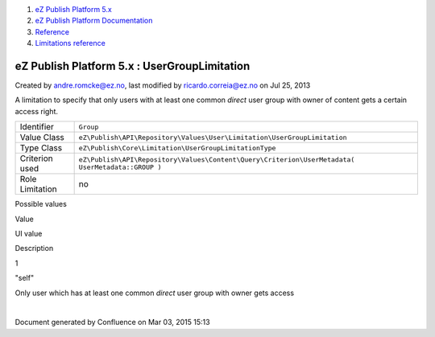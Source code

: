 #. `eZ Publish Platform 5.x <index.html>`__
#. `eZ Publish Platform
   Documentation <eZ-Publish-Platform-Documentation_1114149.html>`__
#. `Reference <Reference_10158191.html>`__
#. `Limitations reference <Limitations-reference_15204365.html>`__

eZ Publish Platform 5.x : UserGroupLimitation
=============================================

Created by andre.romcke@ez.no, last modified by ricardo.correia@ez.no on
Jul 25, 2013

A limitation to specify that only users with at least one common
*direct* user group with owner of content gets a certain access right.

+-------------------+----------------------------------------------------------------------------------------------------+
| Identifier        | ``Group``                                                                                          |
+-------------------+----------------------------------------------------------------------------------------------------+
| Value Class       | ``eZ\Publish\API\Repository\Values\User\Limitation\UserGroupLimitation``                           |
+-------------------+----------------------------------------------------------------------------------------------------+
| Type Class        | ``eZ\Publish\Core\Limitation\UserGroupLimitationType``                                             |
+-------------------+----------------------------------------------------------------------------------------------------+
| Criterion used    | ``eZ\Publish\API\Repository\Values\Content\Query\Criterion\UserMetadata( UserMetadata::GROUP )``   |
+-------------------+----------------------------------------------------------------------------------------------------+
| Role Limitation   | no                                                                                                 |
+-------------------+----------------------------------------------------------------------------------------------------+

Possible values
               

Value

UI value

Description

1

"self"

Only user which has at least one common *direct* user group with owner
gets access

 

| 

Document generated by Confluence on Mar 03, 2015 15:13
